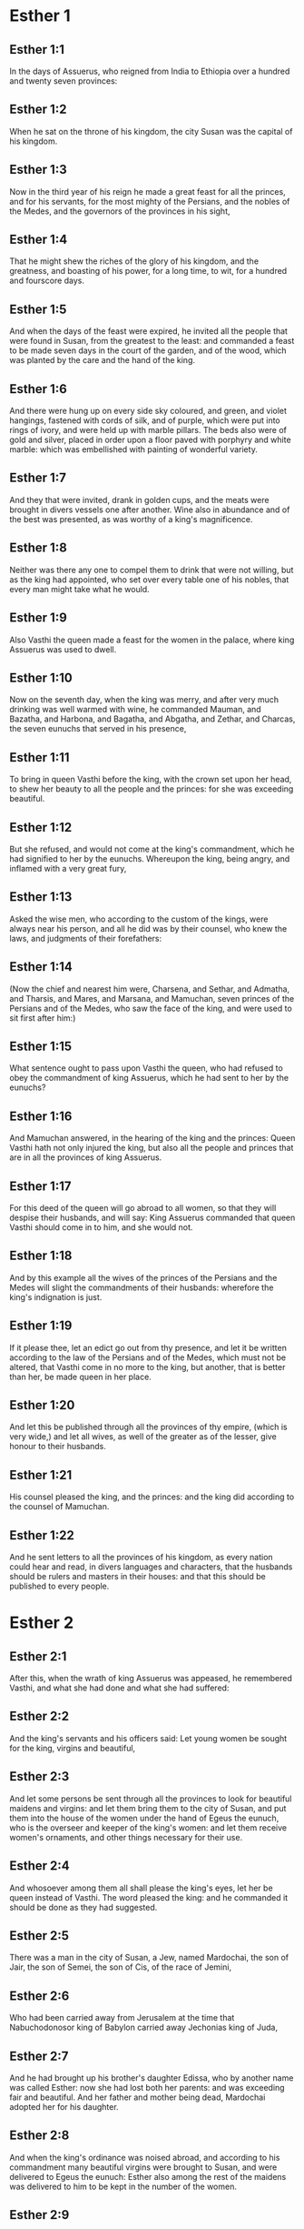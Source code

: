 * Esther 1

** Esther 1:1

In the days of Assuerus, who reigned from India to Ethiopia over a hundred and twenty seven provinces:

** Esther 1:2

When he sat on the throne of his kingdom, the city Susan was the capital of his kingdom.

** Esther 1:3

Now in the third year of his reign he made a great feast for all the princes, and for his servants, for the most mighty of the Persians, and the nobles of the Medes, and the governors of the provinces in his sight,

** Esther 1:4

That he might shew the riches of the glory of his kingdom, and the greatness, and boasting of his power, for a long time, to wit, for a hundred and fourscore days.

** Esther 1:5

And when the days of the feast were expired, he invited all the people that were found in Susan, from the greatest to the least: and commanded a feast to be made seven days in the court of the garden, and of the wood, which was planted by the care and the hand of the king.

** Esther 1:6

And there were hung up on every side sky coloured, and green, and violet hangings, fastened with cords of silk, and of purple, which were put into rings of ivory, and were held up with marble pillars. The beds also were of gold and silver, placed in order upon a floor paved with porphyry and white marble: which was embellished with painting of wonderful variety.

** Esther 1:7

And they that were invited, drank in golden cups, and the meats were brought in divers vessels one after another. Wine also in abundance and of the best was presented, as was worthy of a king's magnificence.

** Esther 1:8

Neither was there any one to compel them to drink that were not willing, but as the king had appointed, who set over every table one of his nobles, that every man might take what he would.

** Esther 1:9

Also Vasthi the queen made a feast for the women in the palace, where king Assuerus was used to dwell.

** Esther 1:10

Now on the seventh day, when the king was merry, and after very much drinking was well warmed with wine, he commanded Mauman, and Bazatha, and Harbona, and Bagatha, and Abgatha, and Zethar, and Charcas, the seven eunuchs that served in his presence,

** Esther 1:11

To bring in queen Vasthi before the king, with the crown set upon her head, to shew her beauty to all the people and the princes: for she was exceeding beautiful.

** Esther 1:12

But she refused, and would not come at the king's commandment, which he had signified to her by the eunuchs. Whereupon the king, being angry, and inflamed with a very great fury,

** Esther 1:13

Asked the wise men, who according to the custom of the kings, were always near his person, and all he did was by their counsel, who knew the laws, and judgments of their forefathers:

** Esther 1:14

(Now the chief and nearest him were, Charsena, and Sethar, and Admatha, and Tharsis, and Mares, and Marsana, and Mamuchan, seven princes of the Persians and of the Medes, who saw the face of the king, and were used to sit first after him:)

** Esther 1:15

What sentence ought to pass upon Vasthi the queen, who had refused to obey the commandment of king Assuerus, which he had sent to her by the eunuchs?

** Esther 1:16

And Mamuchan answered, in the hearing of the king and the princes: Queen Vasthi hath not only injured the king, but also all the people and princes that are in all the provinces of king Assuerus.

** Esther 1:17

For this deed of the queen will go abroad to all women, so that they will despise their husbands, and will say: King Assuerus commanded that queen Vasthi should come in to him, and she would not.

** Esther 1:18

And by this example all the wives of the princes of the Persians and the Medes will slight the commandments of their husbands: wherefore the king's indignation is just.

** Esther 1:19

If it please thee, let an edict go out from thy presence, and let it be written according to the law of the Persians and of the Medes, which must not be altered, that Vasthi come in no more to the king, but another, that is better than her, be made queen in her place.

** Esther 1:20

And let this be published through all the provinces of thy empire, (which is very wide,) and let all wives, as well of the greater as of the lesser, give honour to their husbands.

** Esther 1:21

His counsel pleased the king, and the princes: and the king did according to the counsel of Mamuchan.

** Esther 1:22

And he sent letters to all the provinces of his kingdom, as every nation could hear and read, in divers languages and characters, that the husbands should be rulers and masters in their houses: and that this should be published to every people. 

* Esther 2

** Esther 2:1

After this, when the wrath of king Assuerus was appeased, he remembered Vasthi, and what she had done and what she had suffered:

** Esther 2:2

And the king's servants and his officers said: Let young women be sought for the king, virgins and beautiful,

** Esther 2:3

And let some persons be sent through all the provinces to look for beautiful maidens and virgins: and let them bring them to the city of Susan, and put them into the house of the women under the hand of Egeus the eunuch, who is the overseer and keeper of the king's women: and let them receive women's ornaments, and other things necessary for their use.

** Esther 2:4

And whosoever among them all shall please the king's eyes, let her be queen instead of Vasthi. The word pleased the king: and he commanded it should be done as they had suggested.

** Esther 2:5

There was a man in the city of Susan, a Jew, named Mardochai, the son of Jair, the son of Semei, the son of Cis, of the race of Jemini,

** Esther 2:6

Who had been carried away from Jerusalem at the time that Nabuchodonosor king of Babylon carried away Jechonias king of Juda,

** Esther 2:7

And he had brought up his brother's daughter Edissa, who by another name was called Esther: now she had lost both her parents: and was exceeding fair and beautiful. And her father and mother being dead, Mardochai adopted her for his daughter.

** Esther 2:8

And when the king's ordinance was noised abroad, and according to his commandment many beautiful virgins were brought to Susan, and were delivered to Egeus the eunuch: Esther also among the rest of the maidens was delivered to him to be kept in the number of the women.

** Esther 2:9

And she pleased him, and found favour in his sight. And he commanded the eunuch to hasten the women's ornaments, and to deliver to her her part, and seven of the most beautiful maidens of the king's house, and to adorn and deck out both her and her waiting maids.

** Esther 2:10

And she would not tell him her people nor her country. For Mardochai had charged her to say nothing at all of that:

** Esther 2:11

And he walked every day before the court of the house, in which the chosen virgins were kept, having a care for Esther's welfare, and desiring to know what would befall her.

** Esther 2:12

Now when every virgin's turn came to go in to the king, after all had been done for setting them off to advantage, it was the twelfth month: so that for six months they were anointed with oil of myrrh, and for other six months they used certain perfumes and sweet spices.

** Esther 2:13

And when they were going in to the king, whatsoever they asked to adorn themselves they received: and being decked out, as it pleased them, they passed from the chamber of the women to the king's chamber.

** Esther 2:14

And she that went in at evening, came out in the morning, and from thence she was conducted to the second house, that was under the hand of Susagaz the eunuch, who had the charge over the king's concubines: neither could she return any more to the king, unless the king desired it, and had ordered her by name to come.

** Esther 2:15

And as the time came orderly about, the day was at hand, when Esther, the daughter of Abihail the brother of Mardochai, whom he had adopted for his daughter, was to go in to the king. But she sought not women's ornaments, but whatsoever Egeus the eunuch the keeper of the virgins had a mind, he gave her to adorn her. For she was exceeding fair, and her incredible beauty made her appear agreeable and amiable in the eyes of all.

** Esther 2:16

So she was brought to the chamber of king Assuerus the tenth month, which is called Tebeth, in the seventh year of his reign.

** Esther 2:17

And the king loved her more than all the women, and she had favour and kindness before him above all the women, and he set the royal crown on her head, and made her queen instead of Vasthi.

** Esther 2:18

And he commanded a magnificent feast to be prepared for all the princes, and for his servants, for the marriage and wedding of Esther. And he gave rest to all the provinces, and bestowed gifts according to princely magnificence.

** Esther 2:19

And when the virgins were sought the second time, and gathered together, Mardochai stayed at the king's gate,

** Esther 2:20

Neither had Esther as yet declared her country and people, according to his commandment. For whatsoever he commanded, Esther observed: and she did all things in the same manner as she was wont at that time when he brought her up a little one.

** Esther 2:21

At that time, therefore, when Mardochai abode at the king's gate, Bagathan and Thares, two of the king's eunuchs, who were porters, and presided in the first entry of the palace, were angry: and they designed to rise up against the king, and to kill him.

** Esther 2:22

And Mardochai had notice of it, and immediately he told it to queen Esther: and she to the king in Mardochai's name, who had reported the thing unto her.

** Esther 2:23

It was inquired into, and found out: and they were both hanged on a gibbet. And it was put in the histories, and recorded in the chronicles before the king. 

* Esther 3

** Esther 3:1

After these things, king Assuerus advanced Aman, the son of Amadathi, who was of the race of Agag: and he set his throne above all the princes that were with him.

** Esther 3:2

And all the king's servants, that were at the doors of the palace, bent their knees, and worshipped Aman: for so the emperor had commanded them, only Mardochai did not bend his knee, nor worship him.

** Esther 3:3

And the king's servants that were chief at the doors of the palace, said to him: Why dost thou alone not observe the king's commandment?

** Esther 3:4

And when they were saying this often, and he would not hearken to them, they told Aman, desirous to know whether he would continue in his resolution: for he had told them that he was a Jew.

** Esther 3:5

Now when Aman had heard this, and had proved by experience that Mardochai did not bend his knee to him, nor worship him, he was exceeding angry.

** Esther 3:6

And he counted it nothing to lay his hands upon Mardochai alone: for he had heard that he was of the nation of the Jews, and he chose rather to destroy all the nation of the Jews that were in the kingdom of Assuerus.

** Esther 3:7

In the first month (which is called Nisan) in the twelfth year of the reign of Assuerus, the lot was cast into an urn, which in Hebrew is called Phur, before Aman, on what day and what month the nation of the Jews should be destroyed: and there came out the twelfth month, which is called Adar.

** Esther 3:8

And Aman said to king Assuerus: There is a people scattered through all the provinces of thy kingdom, and separated one from another, that use new laws and ceremonies, and moreover despise the king's ordinances: and thou knowest very well that it is not expedient for thy kingdom that they should grow insolent by impunity.

** Esther 3:9

If it please thee, decree that they may be destroyed, and I will pay ten thousand talents to thy treasurers.

** Esther 3:10

And the king took the ring that he used, from his own hand, and gave it to Aman, the son of Amadathi of the race of Agag, the enemy of the Jews.

** Esther 3:11

And he said to him: As to the money which thou promisest, keep it for thyself: and as to the people, do with them as seemeth good to thee.

** Esther 3:12

And the king's scribes were called in the first month Nisan, on the thirteenth day of the same mouth: and they wrote, as Aman had commanded, to all the king's lieutenants, and to the judges of the provinces, and of divers nations, as every nation could read, and hear according to their different languages, in the name of king Assuerus: and the letters, sealed with his ring,

** Esther 3:13

Were sent by the king's messengers to all provinces, to kill and destroy all the Jews, both young and old, little children, and women, in one day, that is, on the thirteenth of the twelfth month, which is called Adar, and to make a spoil of their goods.

** Esther 3:14

And the contents of the letters were to this effect, that all provinces might know and be ready against that day.

** Esther 3:15

The couriers that were sent made haste to fulfil the king's commandment. And immediately the edict was hung up in Susan, the king and Aman feasting together, and all the Jews that were in the city weeping. 

* Esther 4

** Esther 4:1

Now when Mardochai had heard these things, he rent his garments, and put on sackcloth, strewing ashes on his head and he cried with a loud voice in the street in the midst of the city, shewing the anguish of his mind.

** Esther 4:2

And he came lamenting in this manner even to the gate of the palace: for no one clothed with sackcloth might enter the king's court.

** Esther 4:3

And in all provinces, towns, and places, to which the king's cruel edict was come, there was great mourning among the Jews, with fasting, wailing, and weeping, many using sackcloth and ashes for their bed.

** Esther 4:4

Then Esther's maids and her eunuchs went in, and told her. And when she heard it she was in a consternation and she sent a garment, to clothe him, and to take away the sackcloth: but he would not receive it.

** Esther 4:5

And she called for Athach the eunuch, whom the king had appointed to attend upon her, and she commanded him to go to Mardochai, and learn of him why he did this.

** Esther 4:6

And Athach going out went to Mardochai, who was standing in the street of the city, before the palace gate:

** Esther 4:7

And Mardochai told him all that had happened, how Aman had promised to pay money into the king's treasures, to have the Jews destroyed.

** Esther 4:8

He gave him also a copy of the edict which was hanging up in Susan, that he should shew it to the queen, and admonish her to go in to the king, and to entreat him for her people.

** Esther 4:9

And Athach went back and told Esther all that Mardochai had said.

** Esther 4:10

She answered him, and bade him say to Mardochai:

** Esther 4:11

All the king's servants, and all the provinces that are under his dominion, know, that whosoever, whether man or woman, cometh into the king's inner court, who is not called for, is immediately to be put to death without any delay: except the king shall hold out the golden sceptre to him, in token of clemency, that so he may live. How then can I go in to the king, who for these thirty days now have not been called unto him?

** Esther 4:12

And when Mardochai had heard this,

** Esther 4:13

He sent word to Esther again, saying: Think not that thou mayst save thy life only, because thou art in the king's house, more than all the Jews:

** Esther 4:14

For if thou wilt now hold thy peace, the Jews shall be delivered by some other occasion: and thou, and thy father's house shall perish. And who knoweth whether thou art not therefore come to the kingdom, that thou mightest be ready in such a time as this?

** Esther 4:15

And again Esther sent to Mardochai in these words:

** Esther 4:16

Go, and gather together all the Jews whom thou shalt find in Susan, and pray ye for me. Neither eat nor drink for three days and three nights: and I with my handmaids will fast in like manner, and then I will go in to the king, against the law, not being called, and expose myself to death and to danger.

** Esther 4:17

So Mardochai went, and did all that Esther had commanded him. 

* Esther 5

** Esther 5:1

And on the third day Esther put on her royal apparel, and stood in the inner court of the king's house, over against the king's hall: now he sat upon his throne in the hall of the palace, over against the door of the house.

** Esther 5:2

And when he saw Esther the queen standing, she pleased his eyes, and he held out toward her the golden sceptre, which he held in his hand and she drew near, and kissed the top of his sceptre.

** Esther 5:3

And the king said to her: What wilt thou, queen Esther? what is thy request? if thou shouldst even ask one half of the kingdom, it shall be given to thee.

** Esther 5:4

But she answered: If it please the king, I beseech thee to come to me this day, and Aman with thee to the banquet which I have prepared.

** Esther 5:5

And the king said forthwith: Call ye Aman quickly, that he may obey Esther's will. So the king and Aman came to the banquet which the queen had prepared for them.

** Esther 5:6

And the king said to her, after he had drunk wine plentifully: What dost thou desire should be given thee? and for what thing askest thou? although thou shouldst ask the half of my kingdom, thou shalt have it.

** Esther 5:7

And Esther answered: My petition and request is this:

** Esther 5:8

If I have found favour in the king's sight, and if it please the king to give me what I ask, and to fulfil my petition: let the king and Aman come to the banquet which I have prepared them, and to morrow I will open my mind to the king.

** Esther 5:9

So Aman went out that day joyful and merry. And when he saw Mardochai sitting before the gate of the palace, and that he not only did not rise up to honour him, but did not so much as move from the place where he sat, he was exceedingly angry:

** Esther 5:10

But dissembling his anger, and returning into his house, he called together to him his friends, and Zares his wife:

** Esther 5:11

And he declared to them the greatness of his riches, and the multitude of his children, and with how great glory the king had advanced him above all his princes and servants.

** Esther 5:12

And after this he said: Queen Esther also hath invited no other to the banquet with the king, but me: and with her I am also to dine to morrow with the king:

** Esther 5:13

And whereas I have all these things, I think I have nothing, so long as I see Mardochai the Jew sitting before the king's gate.

** Esther 5:14

Then Zares his wife, and the rest of his friends answered him: Order a great beam to be prepared, fifty cubits high, and in the morning speak to the king, that Mardochai may be hanged upon it, and so thou shalt go full of joy with the king to the banquet. The counsel pleased him, and he commanded a high gibbet to be prepared. 

* Esther 6

** Esther 6:1

That night the king passed without sleep, and he commanded the histories and chronicles of former times to be brought him. And when they were reading them before him,

** Esther 6:2

They came to that place where it was written, how Mardochai had discovered the treason of Bagathan and Thares the eunuchs, who sought to kill king Assuerus.

** Esther 6:3

And when the king heard this, he said: What honour and reward hath Mardochai received for this fidelity? His servants and ministers said to him: He hath received no reward at all.

** Esther 6:4

And the king said immediately: Who is in the court? for Aman was coming in to the inner court of the king's house, to speak to the king, that he might order Mardochai to be hanged upon the gibbet, which was prepared for him.

** Esther 6:5

The servants answered: Aman standeth in the court, and the king said: Let him come in.

** Esther 6:6

And when he was come in, he said to him: What ought to be done to the man whom the king is desirous to honour? But Aman thinking in his heart, and supposing that the king would honour no other but himself,

** Esther 6:7

Answered: The man whom the king desireth to honour,

** Esther 6:8

Ought to be clothed with the king's apparel, and to be set upon the horse that the king rideth upon, and to have the royal crown upon his head,

** Esther 6:9

And let the first of the king's princes and nobles hold his horse, and going through the street of the city, proclaim before him and say: Thus shall he be honoured, whom the king hath a mind to honour.

** Esther 6:10

And the king said to him: Make haste and take the robe and the horse, and do as thou hast spoken to Mardochai the Jew, who sitteth before the gates of the palace. Beware thou pass over any of those things which thou hast spoken.

** Esther 6:11

So Aman took the robe and the horse, and arraying Mardochai in the street of the city, and setting him on the horse, went before him, and proclaimed: This honour is he worthy of, whom the king hath a mind to honour.

** Esther 6:12

But Mardochai returned to the palace gate: and Aman made haste to go to his house, mourning and having his head covered:

** Esther 6:13

And he told Zares his wife, and his friends, all that had befallen him. And the wise men whom he had in counsel, and his wife answered him: If Mardochai be of the seed of the Jews, before whom thou hast begun to fall, thou canst not resist him, but thou shalt fall in his sight.

** Esther 6:14

As they were yet speaking, the king's eunuchs came, and compelled him to go quickly to the banquet which the queen had prepared. 

* Esther 7

** Esther 7:1

So the king and Aman went in, to drink with the queen.

** Esther 7:2

And the king said to her again the second day, after he was warm with wine: What is thy petition, Esther, that it may be granted thee? and what wilt thou have done: although thou ask the half of my kingdom, thou shalt have it.

** Esther 7:3

Then she answered: If I have found favour in thy sight, O king, and if it please thee, give me my life for which I ask, and my people for which I request.

** Esther 7:4

For we are given up, I and my people, to be destroyed, to be slain, and to perish. And would God we were sold for bondmen and bondwomen: the evil might be borne with, and I would have mourned in silence: but now we have an enemy, whose cruelty redoundeth upon the king.

** Esther 7:5

And king Assuerus answered and said: Who is this, and of what power, that he should do these things?

** Esther 7:6

And Esther said: It is this Aman that is our adversary and most wicked enemy. Aman hearing this was forthwith astonished, not being able to bear the countenance of the king and of the queen.

** Esther 7:7

But the king being angry rose up, and went from the place of the banquet into the garden set with trees. Aman also rose up to entreat Esther the queen for his life, for he understood that evil was prepared for him by the king.

** Esther 7:8

And when the king came back out of the garden set with trees, and entered into the place of the banquet, he found Aman was fallen upon the bed on which Esther lay, and he said: He will force the queen also in my presence, in my own house. The word was not yet gone out of the king's mouth, and immediately they covered his face.

** Esther 7:9

And Harbona, one of the eunuchs that stood waiting on the king, said: Behold the gibbet which he hath prepared for Mardochai, who spoke for the king, standeth in Aman's house, being fifty cubits high. And the king said to him: Hang him upon it.

** Esther 7:10

So Aman was hanged on the gibbet, which he had prepared for Mardochai: and the king's wrath ceased. 

* Esther 8

** Esther 8:1

On that day king Assuerus gave the house of Aman, the Jews' enemy, to queen Esther, and Mardochai came in before the king. For Esther had confessed to him that he was her uncle.

** Esther 8:2

And the king took the ring which he had commanded to be taken again from Aman, and gave it to Mardochai. And Esther set Mardochai over her house.

** Esther 8:3

And not content with these things, she fell down at the king's feet and wept, and speaking to him besought him, that he would give orders that the malice of Aman the Agagite, and his most wicked devices which he had invented against the Jews, should be of no effect.

** Esther 8:4

But he, as the manner was, held out the golden sceptre with his hand, which was the sign of clemency: and she arose up and stood before him,

** Esther 8:5

And said: If it please the king, and if I have found favour in his sight, and my request be not disagreeable to him, I beseech thee, that the former letters of Aman the traitor and enemy of the Jews, by which he commanded that they should be destroyed in all the king's provinces, may be reversed by new letters.

** Esther 8:6

For how can I endure the murdering and slaughter of my people?

** Esther 8:7

And king Assuerus answered Esther the queen, and Mardochai the Jew: I have given Aman's house to Esther, and I have commanded him to be hanged on a gibbet, because he durst lay hands on the Jews.

** Esther 8:8

Write ye therefore to the Jews, as it pleaseth you in the king's name, and seal the letters with my ring. For this was the custom, that no man durst gainsay the letters which were sent in the king's name, and were sealed with his ring.

** Esther 8:9

Then the king's scribes and secretaries were called for (now it was the time of the third month which is called Siban) the three and twentieth day of the month, and letters were written, as Mardochai had a mind, to the Jews, and to the governors, and to the deputies, and to the judges, who were rulers over the hundred and twenty-seven provinces, from India even to Ethiopia: to province and province, to people and people, according to their languages and characters, and to the Jews, according as they could read and hear.

** Esther 8:10

And these letters which were sent in the king's name, were sealed with his ring, and sent by posts: who were to run through all the provinces, to prevent the former letters with new messages.

** Esther 8:11

And the king gave orders to them, to speak to the Jews in every city, and to command them to gather themselves together, and to stand for their lives, and to kill and destroy all their enemies with their wives and children and all their houses, and to take their spoil.

** Esther 8:12

And one day of revenge was appointed through all the provinces, to wit, the thirteenth of the twelfth month Adar.

** Esther 8:13

And this was the content of the letter, that it should be notified in all lands and peoples that were subject to the empire of king Assuerus, that the Jews were ready to be revenged of their enemies.

** Esther 8:14

So the swift posts went out carrying the messages, and the king's edict was hung up in Susan.

** Esther 8:15

And Mardochai going forth out of the palace, and from the king's presence, shone in royal apparel, to wit, of violet and sky colour, wearing a golden crown on his head, and clothed with a cloak of silk and purple. And all the city rejoiced, and was glad.

** Esther 8:16

But to the Jews, a new light seemed to rise, joy, honour, and dancing.

** Esther 8:17

And in all peoples, cities, and provinces, whithersoever the king's commandments came, there was wonderful rejoicing, feasts and banquets, and keeping holy day: Insomuch that many of other nations and religion, joined themselves to their worship and ceremonies. For a great dread of the name of the Jews had fallen upon all. 

* Esther 9

** Esther 9:1

So on the thirteenth day of the twelfth month, which as we have said above is called Adar, when all the Jews were designed to be massacred, and their enemies were greedy after their blood, the case being altered, the Jews began to have the upper hand, and to revenge themselves of their adversaries.

** Esther 9:2

And they gathered themselves together in every city, and town, and place, to lay their hands on their enemies, and their persecutors. And no one durst withstand them, for the fear of their power had gone through every people.

** Esther 9:3

And the judges of the provinces, and the governors, and lieutenants, and every one in dignity, that presided over every place and work, extolled the Jews for fear of Mardochai:

** Esther 9:4

For they knew him to be prince of the palace, and to have great power: and the fame of his name increased daily, and was spread abroad through all men's mouths.

** Esther 9:5

So the Jews made a great slaughter of their enemies, and killed them, repaying according to what they had prepared to do to them:

** Esther 9:6

Insomuch that even in Susan they killed five hundred men, besides the ten sons of Aman the Agagite, the enemy of the Jews: whose names are these:

** Esther 9:7

Pharsandatha, and Delphon, and Esphatha

** Esther 9:8

And Phoratha, and Adalia, and Aridatha,

** Esther 9:9

And Phermesta, and Arisai, and Aridai, and Jezatha.

** Esther 9:10

And when they had slain them, they would not touch the spoils of their goods.

** Esther 9:11

And presently the number of them that were killed in Susan was brought to the king.

** Esther 9:12

And he said to the queen: The Jews have killed five hundred men in the city of Susan, besides the ten sons of Aman: how many dost thou think they have slain in all the provinces? What askest thou more, and what wilt thou have me to command to be done?

** Esther 9:13

And she answered: If it please the king, let it be granted to the Jews, to do to morrow in Susan as they have done to day, and that the ten sons of Aman may be hanged upon gibbets.

** Esther 9:14

And the king commanded that it should be so done. And forthwith the edict was hung up in Susan, and the ten sons of Aman were hanged.

** Esther 9:15

And on the fourteenth day of the month Adar the Jews gathered themselves together, and they killed in Susan three hundred men: but they took not their substance.

** Esther 9:16

Moreover through all the provinces which were subject to the king's dominion the Jews stood for their lives, and slew their enemies and persecutors: insomuch that the number of them that were killed amounted to seventy-five thousand, and no man took any of their goods.

** Esther 9:17

Now the thirteenth day of the month Adar was the first day with them all of the slaughter, and on the fourteenth day they left off. Which they ordained to be kept holy day, so that all times hereafter they should celebrate it with feasting, joy, and banquets.

** Esther 9:18

But they that were killing in the city of Susan, were employed in the slaughter on the thirteenth and fourteenth day of the same month: and on the fifteenth day they rested. And therefore they appointed that day to be a holy day of feasting and gladness.

** Esther 9:19

But those Jews that dwelt in towns not walled and in villages, appointed the fourteenth day of the month Adar for banquets and gladness, so as to rejoice on that day, and send one another portions of their banquets and meats.

** Esther 9:20

And Mardochai wrote all these things, and sent them comprised in letters to the Jews that abode in all the king's provinces, both those that lay near and those afar off,

** Esther 9:21

That they should receive the fourteenth and fifteenth day of the month Adar for holy days, and always at the return of the year should celebrate them with solemn honour:

** Esther 9:22

Because on those days the Jews revenged themselves of their enemies, and their mourning and sorrow were turned into mirth and joy, and that these should be days of feasting and gladness, in which they should send one to another portions of meats, and should give gifts to the poor.

** Esther 9:23

And the Jews undertook to observe with solemnity all they had begun to do at that time, which Mardochai by letters had commanded to be done.

** Esther 9:24

For Aman, the son of Amadathi of the race of Agag, the enemy and adversary of the Jews, had devised evil against them, to kill them and destroy them; and had cast Phur, that is, the lot.

** Esther 9:25

And afterwards Esther went in to the king, beseeching him that his endeavors might be made void by the king's letters: and the evil that he had intended against the Jews, might return upon his own head. And so both he and his sons were hanged upon gibbets.

** Esther 9:26

And since that time these days are called Phurim, that is, of lots: because Phur, that is, the lot, was cast into the urn. And all things that were done, are contained in the volume of this epistle, that is, of this book:

** Esther 9:27

And the things that they suffered, and that were afterwards changed, the Jews took upon themselves and their seed, and upon all that had a mind to be joined to their religion, so that it should be lawful for none to pass these days without solemnity: which the writing testifieth, and certain times require, as the years continually succeed one another.

** Esther 9:28

These are the days which shall never be forgot: and which all provinces in the whole world shall celebrate throughout all generations: neither is there any city wherein the days of Phurim, that is, of lots, must not be observed by the Jews, and by their posterity, which is bound to these ceremonies.

** Esther 9:29

And Esther the queen, the daughter of Abihail, and Mardochai the Jew, wrote also a second epistle, that with all diligence this day should be established a festival for the time to come.

** Esther 9:30

And they sent to all the Jews that were in the hundred and twenty-seven provinces of king Assuerus, that they should have peace, and receive truth,

** Esther 9:31

And observe the days of lots, and celebrate them with joy in their proper time: as Mardochai and Esther had appointed, and they undertook them to be observed by themselves and by their seed, fasts, and cries, and the days of lots,

** Esther 9:32

And all things which are contained in the history of this book, which is called Esther. 

* Esther 10

** Esther 10:1

And king Assuerus made all the land, and all the islands of the sea tributary.

** Esther 10:2

And his strength and his empire, and the dignity and greatness wherewith he exalted Mardochai, are written in the books of the Medes, and of the Persians:

** Esther 10:3

And how Mardochai of the race of the Jews, was next after king Assuerus: and great among the Jews, and acceptable to the people of his brethren, seeking the good of his people, and speaking those things which were for the welfare of his seed.

** Esther 10:4

Then Mardochai said: God hath done these things.

** Esther 10:5

I remember a dream that I saw, which signified these same things: and nothing thereof hath failed.

** Esther 10:6

The little fountain which grew into a river, and was turned into a light, and into the sun, and abounded into many waters, is Esther, whom the king married, and made queen.

** Esther 10:7

But the two dragons are I and Aman.

** Esther 10:8

The nations that were assembled are they that endeavoured to destroy the name of the Jews.

** Esther 10:9

And my nation is Israel, who cried to the Lord, and the Lord saved his people: and he delivered us from all evils, and hath wrought great signs and wonders among the nations:

** Esther 10:10

And he commanded that there should be two lots, one of the people of God, and the other of all the nations.

** Esther 10:11

And both lots came to the day appointed already from that time before God to all nations:

** Esther 10:12

And the Lord remembered his people, and had mercy on his inheritance.

** Esther 10:13

And these days shall be observed in the month of Adar on the fourteenth, and fifteenth day of the same month, with all diligence, and joy of the people gathered into one assembly, throughout all the generations hereafter of the people of Israel. 

* Esther 11

** Esther 11:1

In the fourth year of the reign of Ptolemy and Cleopatra, Dositheus, who said he was a priest, and of the Levitical race, and Ptolemy his son brought this epistle of Phurim, which they said Lysimachus the son of Ptolemy had interpreted in Jerusalem.

** Esther 11:2

In the second year of the reign of Artaxerxes the great, in the first day of the month Nisan, Mardochai the son of Jair, the son of Semei, the son of Cis, of the tribe of Benjamin:

** Esther 11:3

A Jew who dwelt in the city of Susan, a great man and among the first of the king's court, had a dream.

** Esther 11:4

Now he was of the number of the captives, whom Nabuchodonosor king of Babylon had carried away from Jerusalem with Jechonias king of Juda:

** Esther 11:5

And this was his dream: Behold there were voices, and tumults, and thunders, and earthquakes, and a disturbance upon the earth.

** Esther 11:6

And behold two great dragons came forth ready to fight one against another.

** Esther 11:7

And at their cry all nations were stirred up to fight against the nation of the just.

** Esther 11:8

And that was a day of darkness and danger, of tribulation and distress, and great fear upon the earth.

** Esther 11:9

And the nation of the just was troubled fearing their own evils, and was prepared for death.

** Esther 11:10

And they cried to God: and as they were crying, a little fountain grew into a very great river, and abounded into many waters.

** Esther 11:11

The light and the sun rose up, and the humble were exalted, and they devoured the glorious.

** Esther 11:12

And when Mardochai had seen this, and arose out of his bed, he was thinking what God would do: and he kept it fixed in his mind, desirous to know what the dream should signify. 

* Esther 12

** Esther 12:1

And he abode at that time in the king's court with Bagatha and Thara the king's eunuchs, who were porters of the palace.

** Esther 12:2

And when he understood their designs, and had diligently searched into their projects, he learned that they went about to lay violent hands on king Artaxerxes, and he told the king thereof.

** Esther 12:3

Then the king had them both examined, and after they had confessed, commanded them to be put to death.

** Esther 12:4

But the king made a record of what was done: and Mardochai also committed the memory of the thing to writing.

** Esther 12:5

And the king commanded him, to abide in the court of the palace, and gave him presents for the information.

** Esther 12:6

But Aman the son of Amadathi the Bugite was in great honour with the king, and sought to hurt Mardochai and his people, because of the two eunuchs of the king who were put to death. 

* Esther 13

** Esther 13:1

And this was the copy of the letter: Artaxerxes the great king who reigneth from India to Ethiopia, to the princes and governors of the hundred and twenty-seven provinces, that are subject to his empire, greeting.

** Esther 13:2

Whereas I reigned over many nations, and had brought all the world under my dominion, I was not willing to abuse the greatness of my power, but to govern my subjects with clemency and that they might live quietly without any terror, and might enjoy peace, which is desired by all men,

** Esther 13:3

But when I asked my counsellors how this might be accomplished, one that excelled the rest in wisdom and fidelity, and was second after the king, Aman by name,

** Esther 13:4

Told me that there was a people scattered through the whole world, which used new laws, and acted against the customs of all nations, despised the commandments of kings, and violated by their opposition the concord of all nations.

** Esther 13:5

Wherefore having learned this, and seeing one nation in opposition to all mankind using perverse laws, and going against our commandments, and disturbing the peace and concord of the provinces subject to us,

** Esther 13:6

We have commanded that all whom Aman shall mark out, who is chief over all the provinces, and second after the king, and whom we honour as a father, shall be utterly destroyed by their enemies, with their wives and children, and that none shall have pity on them, on the fourteenth day of the twelfth month Adar of this present year:

** Esther 13:7

That these wicked men going down to hell in one day, may restore to our empire the peace which they had disturbed.

** Esther 13:8

But Mardochai besought the Lord, remembering all his works,

** Esther 13:9

And said: O Lord, Lord, almighty king, for all things are in thy power, and there is none that can resist thy will, if thou determine to save Israel.

** Esther 13:10

Thou hast made heaven and earth and all things that are under the cope of heaven.

** Esther 13:11

Thou art Lord of all, and there is none that can resist thy majesty.

** Esther 13:12

Thou knowest all things, and thou knowest that it was not out of pride and or any desire of glory, that I refused to worship the proud Aman,

** Esther 13:13

(For I would willingly and readily for the salvation of Israel have kissed even the steps of his feet,)

** Esther 13:14

But I feared lest I should transfer the honour of my God to a man, and lest I should adore any one except my God.

** Esther 13:15

And now, O Lord, O king, O God of Abraham, have mercy on thy people, because our enemies resolve to destroy us, and extinguish thy inheritance.

** Esther 13:16

Despise not thy portion, which thou hast redeemed for thyself out of Egypt.

** Esther 13:17

Hear my supplication, and be merciful to thy lot and inheritance, and turn our mourning into joy, that we may live and praise thy name, O Lord, and shut not the mouths of them that sing to thee.

** Esther 13:18

And all Israel with like mind and supplication cried to the Lord, because they saw certain death hanging over their heads. 

* Esther 14

** Esther 14:1

Queen Esther also, fearing the danger that was at hand, had recourse to the Lord.

** Esther 14:2

And when she had laid away her royal apparel, she put on garments suitable for weeping and mourning: instead of divers precious ointments, she covered her head with ashes and dung, and she humbled her body with fasts: and all the places in which before she was accustomed to rejoice, she filled with her torn hair.

** Esther 14:3

And she prayed to the Lord the God of Israel, saying: O my Lord, who alone art our king, help me a desolate woman, and who have no other helper but thee.

** Esther 14:4

My danger is in my hands.

** Esther 14:5

I have heard of my father that thou, O Lord, didst take Israel from among all nations, and our fathers from all their predecessors, to possess them as an everlasting inheritance, and thou hast done to them as thou hast promised.

** Esther 14:6

We have sinned in thy sight, and therefore thou hast delivered us into the hands of our enemies:

** Esther 14:7

For we have worshipped their gods. Thou art just, O Lord.

** Esther 14:8

And now they are not content to oppress us with most hard bondage, but attributing the strength of their hands to the power of their idols,

** Esther 14:9

They design to change thy promises, and destroy thy inheritance, and shut the mouths of them that praise thee, and extinguish the glory of thy temple and altar,

** Esther 14:10

That they may open the mouths of Gentiles, and praise the strength of idols, and magnify for ever a carnal king.

** Esther 14:11

Give not, O Lord, thy sceptre to them that are not, lest they laugh at our ruin: but turn their counsel upon themselves, and destroy him that hath begun to rage against us.

** Esther 14:12

Remember, O Lord, and shew thyself to us in the time of our tribulation, and give me boldness, O Lord, king of gods, and of all power:

** Esther 14:13

Give me a well ordered speech in my mouth in the presence of the lion, and turn his heart to the hatred of our enemy, that both he himself may perish, and the rest that consent to him.

** Esther 14:14

But deliver us by thy hand, and help me, who have no other helper, but thee, O Lord, who hast the knowledge of all things.

** Esther 14:15

And thou knowest that I hate the glory of the wicked, and abhor the bed of the uncircumcised, and of every stranger.

** Esther 14:16

Thou knowest my necessity, that I abominate the sign of my pride and glory, which is upon my head in the days of my public appearance, and detest it as a menstruous rag, and wear it not in the days of my silence,

** Esther 14:17

And that I have not eaten at Aman's table, nor hath the king's banquet pleased me, and that I have not drunk the wine of the drink offerings:

** Esther 14:18

And that thy handmaid hath never rejoiced, since I was brought hither unto this day but in thee, O Lord, the God of Abraham.

** Esther 14:19

O God, who art mighty above all, hear the voice of them, that have no other hope, and deliver us from the hand of the wicked, and deliver me from my fear. 

* Esther 15

** Esther 15:1

And he commanded her (no doubt but he was Mardochai) to go to the king, and petition for her people, and for her country.

** Esther 15:2

Remember, (said he,) the days of thy low estate, how thou wast brought up by my hand, because Aman the second after the king hath spoken against us unto death.

** Esther 15:3

And do thou call upon the Lord, and speak to the king for us, and deliver us from death.

** Esther 15:4

And on the third day she laid away the garments she wore, and put on her glorious apparel.

** Esther 15:5

And glittering in royal robes, after she had called upon God the ruler and Saviour of all, she took two maids with her,

** Esther 15:6

And upon one of them she leaned, as if for delicateness and overmuch tenderness she were not able to bear up her own body.

** Esther 15:7

And the other maid followed her lady, bearing up her train flowing on the ground.

** Esther 15:8

But she with a rosy colour in her face, and with gracious and bright eyes hid a mind full of anguish, and exceeding great fear.

** Esther 15:9

So going in she passed through all doors in order, and stood before the king, where he sat upon his royal throne, clothed with his royal robes, and glittering with gold, and precious stones, and he was terrible to behold.

** Esther 15:10

And when he had lifted up his countenance, and with burning eyes had shewn the wrath of his heart, the queen sunk down, and her colour turned pale, and she rested her weary head upon her handmaid.

** Esther 15:11

And God changed the king's spirit into mildness, and all in haste and in fear he leaped from his throne, and holding her up in his arms, till she came to herself, caressed her with these words:

** Esther 15:12

What is the matter, Esther? I am thy brother, fear not.

** Esther 15:13

Thou shalt not die: for this law is not made for thee, but for all others.

** Esther 15:14

Come near then, and touch the sceptre.

** Esther 15:15

And as she held her peace, he took the golden sceptre, and laid it upon her neck, and kissed her, and said: Why dost thou not speak to me?

** Esther 15:16

She answered: I saw thee, my lord, as an angel of God, and my heart was troubled for fear of thy majesty.

** Esther 15:17

For thou, my lord, art very admirable, and thy face is full of graces.

** Esther 15:18

And while she was speaking, she fell down again, and was almost in a swoon.

** Esther 15:19

But the king was troubled, and all his servants comforted her. 

* Esther 16

** Esther 16:1

The great king Artaxerxes, from India to Ethiopia, to the governors and princes of a hundred and twenty-seven provinces, which obey our command, sendeth greeting.

** Esther 16:2

Many have abused unto pride the goodness of princes, and the honour that hath been bestowed upon them:

** Esther 16:3

And not only endeavour to oppress the king's subjects, but not bearing the glory that is given them, take in hand, to practise also against them that gave it.

** Esther 16:4

Neither are they content not to return thanks for benefits received, and to violate in themselves the laws of humanity, but they think they can also escape the justice of God who seeth all things.

** Esther 16:5

And they break out into so great madness, as to endeavour to undermine by lies such as observe diligently the offices committed to them, and do all things in such manner as to be worthy of all men's praise,

** Esther 16:6

While with crafty fraud they deceive the ears of princes that are well meaning, and judge of others by their own nature.

** Esther 16:7

Now this is proved both from ancient histories, and by the things which are done daily, how the good designs of kings are depraved by the evil suggestions of certain men.

** Esther 16:8

Wherefore we must provide for the peace of all provinces.

** Esther 16:9

Neither must you think, if we command different things, that it cometh of the levity of our mind, but that we give sentence according to the quality and necessity of times, as the profit of the commonwealth requireth.

** Esther 16:10

Now that you may more plainly understand what we say, Aman the son of Amadathi, a Macedonian both in mind and country, and having nothing of the Persian blood, but with his cruelty staining our goodness, was received being a stranger by us:

** Esther 16:11

And found our humanity so great towards him, that he was called our father, and was worshipped by all as the next man after the king:

** Esther 16:12

But he was so far puffed up with arrogancy, as to go about to deprive us of our kingdom and life.

** Esther 16:13

For with certain new and unheard of devices he hath sought the destruction of Mardochai, by whose fidelity and good services our life was saved, and of Esther the partner of our kingdom with all their nation:

** Esther 16:14

Thinking that after they were slain, he might work treason against us left alone without friends, and might transfer the kingdom of the Persians to the Macedonians.

** Esther 16:15

But we have found that the Jews, who were by that most wicked man appointed to be slain, are in no fault at all, but contrariwise, use just laws,

** Esther 16:16

And are the children of the highest and the greatest, and the ever living God, by whose benefit the kingdom was given both to our fathers and to us, and is kept unto this day.

** Esther 16:17

Wherefore know ye that those letters which he sent in our name, are void and of no effect.

** Esther 16:18

For which crime both he himself that devised it, and all his kindred hang on gibbets, before the gates of this city Susan: not we, but God repaying him as he deserved.

** Esther 16:19

But this edict, which we now send, shall be published in all cities, that the Jews may freely follow their own laws.

** Esther 16:20

And you shall aid them that they may kill those who had prepared themselves to kill them, on the thirteenth day of the twelfth month, which is called Adar.

** Esther 16:21

For the almighty God hath turned this day of sadness and mourning into joy to them.

** Esther 16:22

Wherefore you shall also count this day among other festival days, and celebrate it with all joy, that it may be known also in times to come,

** Esther 16:23

That all they who faithfully obey the Persians, receive a worthy reward for their fidelity: but they that are traitors to their kingdom, are destroyed for their wickedness.

** Esther 16:24

And let every province and city, that will not be partaker of this solemnity, perish by the sword and by fire, and be destroyed in such manner as to be made unpassable, both to men and beasts, for an example of contempt, and disobedience.  

